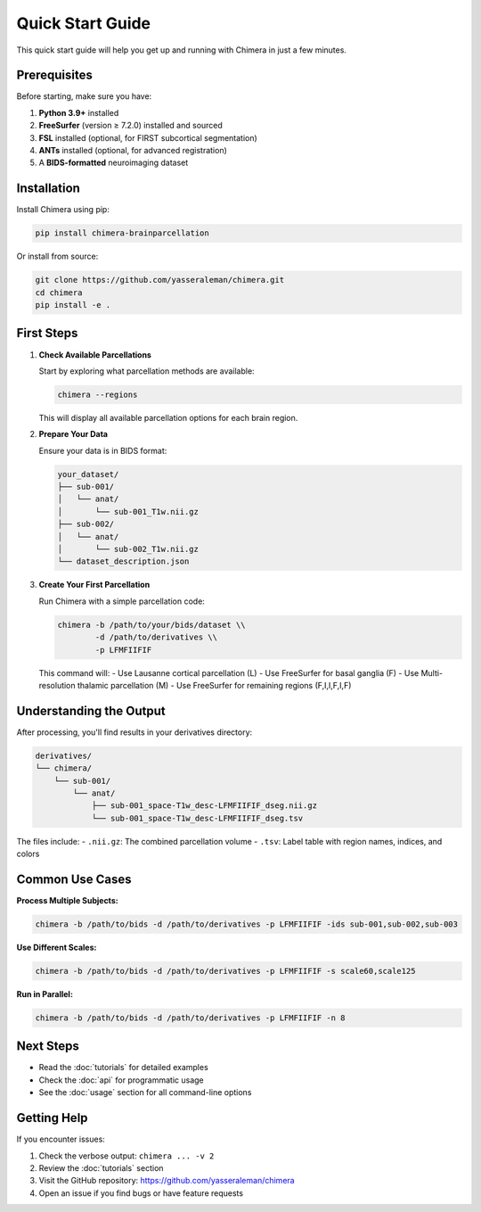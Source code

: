 Quick Start Guide
=================

This quick start guide will help you get up and running with Chimera in just a few minutes.

Prerequisites
-------------

Before starting, make sure you have:

1. **Python 3.9+** installed
2. **FreeSurfer** (version ≥ 7.2.0) installed and sourced
3. **FSL** installed (optional, for FIRST subcortical segmentation)
4. **ANTs** installed (optional, for advanced registration)
5. A **BIDS-formatted** neuroimaging dataset

Installation
------------

Install Chimera using pip:

.. code-block:: bash

   pip install chimera-brainparcellation

Or install from source:

.. code-block:: bash

   git clone https://github.com/yasseraleman/chimera.git
   cd chimera
   pip install -e .

First Steps
-----------

1. **Check Available Parcellations**
   
   Start by exploring what parcellation methods are available:

   .. code-block:: bash

      chimera --regions

   This will display all available parcellation options for each brain region.

2. **Prepare Your Data**
   
   Ensure your data is in BIDS format:

   .. code-block:: text

      your_dataset/
      ├── sub-001/
      │   └── anat/
      │       └── sub-001_T1w.nii.gz
      ├── sub-002/
      │   └── anat/
      │       └── sub-002_T1w.nii.gz
      └── dataset_description.json

3. **Create Your First Parcellation**
   
   Run Chimera with a simple parcellation code:

   .. code-block:: bash

      chimera -b /path/to/your/bids/dataset \\
              -d /path/to/derivatives \\
              -p LFMFIIFIF

   This command will:
   - Use Lausanne cortical parcellation (L)
   - Use FreeSurfer for basal ganglia (F) 
   - Use Multi-resolution thalamic parcellation (M)
   - Use FreeSurfer for remaining regions (F,I,I,F,I,F)

Understanding the Output
------------------------

After processing, you'll find results in your derivatives directory:

.. code-block:: text

   derivatives/
   └── chimera/
       └── sub-001/
           └── anat/
               ├── sub-001_space-T1w_desc-LFMFIIFIF_dseg.nii.gz
               └── sub-001_space-T1w_desc-LFMFIIFIF_dseg.tsv

The files include:
- ``.nii.gz``: The combined parcellation volume
- ``.tsv``: Label table with region names, indices, and colors

Common Use Cases
----------------

**Process Multiple Subjects:**

.. code-block:: bash

   chimera -b /path/to/bids -d /path/to/derivatives -p LFMFIIFIF -ids sub-001,sub-002,sub-003

**Use Different Scales:**

.. code-block:: bash

   chimera -b /path/to/bids -d /path/to/derivatives -p LFMFIIFIF -s scale60,scale125

**Run in Parallel:**

.. code-block:: bash

   chimera -b /path/to/bids -d /path/to/derivatives -p LFMFIIFIF -n 8

Next Steps
----------

- Read the :doc:`tutorials` for detailed examples
- Check the :doc:`api` for programmatic usage
- See the :doc:`usage` section for all command-line options

Getting Help
------------

If you encounter issues:

1. Check the verbose output: ``chimera ... -v 2``
2. Review the :doc:`tutorials` section
3. Visit the GitHub repository: https://github.com/yasseraleman/chimera
4. Open an issue if you find bugs or have feature requests